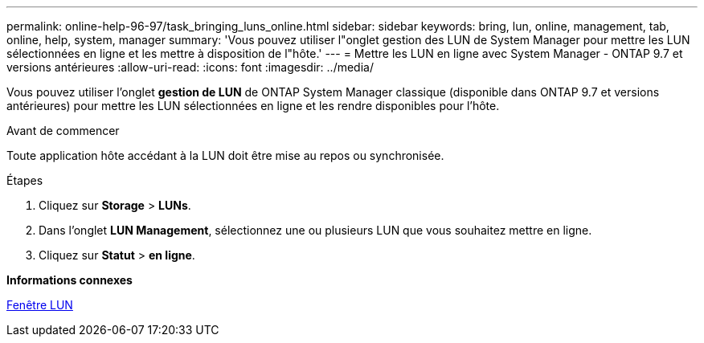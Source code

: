 ---
permalink: online-help-96-97/task_bringing_luns_online.html 
sidebar: sidebar 
keywords: bring, lun, online, management, tab, online, help, system, manager 
summary: 'Vous pouvez utiliser l"onglet gestion des LUN de System Manager pour mettre les LUN sélectionnées en ligne et les mettre à disposition de l"hôte.' 
---
= Mettre les LUN en ligne avec System Manager - ONTAP 9.7 et versions antérieures
:allow-uri-read: 
:icons: font
:imagesdir: ../media/


[role="lead"]
Vous pouvez utiliser l'onglet *gestion de LUN* de ONTAP System Manager classique (disponible dans ONTAP 9.7 et versions antérieures) pour mettre les LUN sélectionnées en ligne et les rendre disponibles pour l'hôte.

.Avant de commencer
Toute application hôte accédant à la LUN doit être mise au repos ou synchronisée.

.Étapes
. Cliquez sur *Storage* > *LUNs*.
. Dans l'onglet *LUN Management*, sélectionnez une ou plusieurs LUN que vous souhaitez mettre en ligne.
. Cliquez sur *Statut* > *en ligne*.


*Informations connexes*

xref:reference_luns_window.adoc[Fenêtre LUN]
